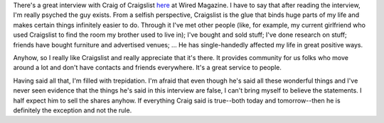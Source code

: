 .. title: Craig of Craigslist interview
.. slug: craig
.. date: 2004-08-25 09:44:44
.. tags: content, life

There's a great interview with Craig of Craigslist
`here <http://www.wired.com/wired/archive/12.09/craigslist.html?tw=wn_tophead_7>`__
at Wired Magazine. I have to say that after reading the interview, I'm
really psyched the guy exists. From a selfish perspective, Craigslist is
the glue that binds huge parts of my life and makes certain things
infinitely easier to do. Through it I've met other people (like, for
example, my current girlfriend who used Craigslist to find the room my
brother used to live in); I've bought and sold stuff; I've done research
on stuff; friends have bought furniture and advertised venues; ... He
has single-handedly affected my life in great positive ways.

Anyhow, so I really like Craigslist and really appreciate that it's
there. It provides community for us folks who move around a lot and
don't have contacts and friends everywhere. It's a great service to
people.

Having said all that, I'm filled with trepidation. I'm afraid that even
though he's said all these wonderful things and I've never seen evidence
that the things he's said in this interview are false, I can't bring
myself to believe the statements. I half expect him to sell the shares
anyhow. If everything Craig said is true--both today and tomorrow--then
he is definitely the exception and not the rule.
